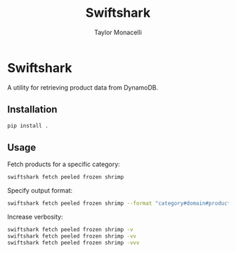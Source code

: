 #+TITLE: Swiftshark
#+AUTHOR: Taylor Monacelli

* Swiftshark

A utility for retrieving product data from DynamoDB.

** Installation

#+begin_src sh
pip install .
#+end_src

** Usage

Fetch products for a specific category:

#+begin_src sh
swiftshark fetch peeled frozen shrimp
#+end_src

Specify output format:

#+begin_src sh
swiftshark fetch peeled frozen shrimp --format "category#domain#product"
#+end_src

Increase verbosity:

#+begin_src sh
swiftshark fetch peeled frozen shrimp -v
swiftshark fetch peeled frozen shrimp -vv
swiftshark fetch peeled frozen shrimp -vvv
#+end_src
